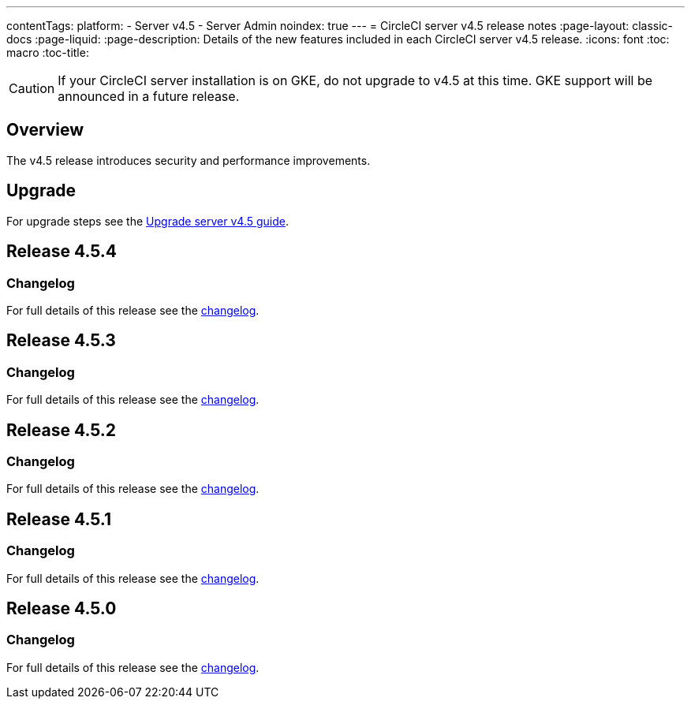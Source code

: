 ---
contentTags:
  platform:
    - Server v4.5
    - Server Admin
noindex: true
---
= CircleCI server v4.5 release notes
:page-layout: classic-docs
:page-liquid:
:page-description: Details of the new features included in each CircleCI server v4.5 release.
:icons: font
:toc: macro
:toc-title:

CAUTION: If your CircleCI server installation is on GKE, do not upgrade to v4.5 at this time. GKE support will be announced in a future release.

[#overview]
== Overview

The v4.5 release introduces security and performance improvements.

[#upgrade]
== Upgrade
For upgrade steps see the xref:../installation/upgrade-server#[Upgrade server v4.5 guide].

[#release-4-5-4]
== Release 4.5.4

[#changelog-4-5-4]
=== Changelog

For full details of this release see the link:https://circleci.com/changelog/server-release-4-5-4/[changelog].

[#release-4-5-3]
== Release 4.5.3

[#changelog-4-5-3]
=== Changelog

For full details of this release see the link:https://circleci.com/changelog/server-release-4-5-3/[changelog].

[#release-4-5-2]
== Release 4.5.2

[#changelog-4-5-2]
=== Changelog

For full details of this release see the link:https://circleci.com/changelog/server-release-4-5-2/[changelog].

[#release-4-5-1]
== Release 4.5.1

[#changelog-4-5-1]
=== Changelog

For full details of this release see the link:https://circleci.com/changelog/server-4-5-1/[changelog].

[#release-4-5-0]
== Release 4.5.0

[#changelog-4-5-0]
=== Changelog

For full details of this release see the link:https://circleci.com/changelog/#server-4-5-0[changelog].
